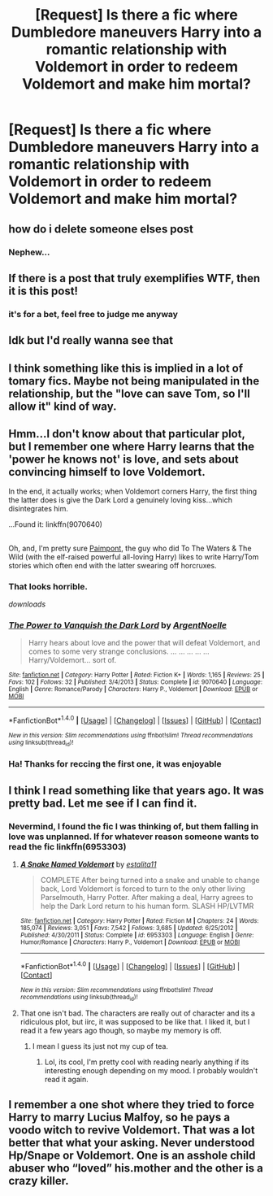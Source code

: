 #+TITLE: [Request] Is there a fic where Dumbledore maneuvers Harry into a romantic relationship with Voldemort in order to redeem Voldemort and make him mortal?

* [Request] Is there a fic where Dumbledore maneuvers Harry into a romantic relationship with Voldemort in order to redeem Voldemort and make him mortal?
:PROPERTIES:
:Author: Tuberous_One
:Score: 7
:DateUnix: 1519010330.0
:DateShort: 2018-Feb-19
:FlairText: Request
:END:

** how do i delete someone elses post
:PROPERTIES:
:Author: glencoe2000
:Score: 48
:DateUnix: 1519017461.0
:DateShort: 2018-Feb-19
:END:

*** Nephew...
:PROPERTIES:
:Author: Mozeliak
:Score: 4
:DateUnix: 1519018782.0
:DateShort: 2018-Feb-19
:END:


** If there is a post that truly exemplifies WTF, then it is this post!
:PROPERTIES:
:Author: gaju123
:Score: 8
:DateUnix: 1519023789.0
:DateShort: 2018-Feb-19
:END:

*** it's for a bet, feel free to judge me anyway
:PROPERTIES:
:Author: Tuberous_One
:Score: 10
:DateUnix: 1519023987.0
:DateShort: 2018-Feb-19
:END:


** Idk but I'd really wanna see that
:PROPERTIES:
:Author: TheSaddestBurrito
:Score: 6
:DateUnix: 1519017187.0
:DateShort: 2018-Feb-19
:END:


** I think something like this is implied in a lot of tomary fics. Maybe not being manipulated in the relationship, but the "love can save Tom, so I'll allow it" kind of way.
:PROPERTIES:
:Author: heavy__rain
:Score: 5
:DateUnix: 1519020640.0
:DateShort: 2018-Feb-19
:END:


** Hmm...I don't know about that particular plot, but I remember one where Harry learns that the 'power he knows not' is love, and sets about convincing himself to love Voldemort.

In the end, it actually works; when Voldemort corners Harry, the first thing the latter does is give the Dark Lord a genuinely loving kiss...which disintegrates him.

...Found it: linkffn(9070640)

** 
   :PROPERTIES:
   :CUSTOM_ID: section
   :END:
Oh, and, I'm pretty sure [[https://www.fanfiction.net/u/2289300/Paimpont][Paimpont]], the guy who did To The Waters & The Wild (with the elf-raised powerful all-loving Harry) likes to write Harry/Tom stories which often end with the latter swearing off horcruxes.
:PROPERTIES:
:Author: Avaday_Daydream
:Score: 2
:DateUnix: 1519025454.0
:DateShort: 2018-Feb-19
:END:

*** That looks horrible.

/downloads/
:PROPERTIES:
:Author: Mozeliak
:Score: 2
:DateUnix: 1519056687.0
:DateShort: 2018-Feb-19
:END:


*** [[http://www.fanfiction.net/s/9070640/1/][*/The Power to Vanquish the Dark Lord/*]] by [[https://www.fanfiction.net/u/3935095/ArgentNoelle][/ArgentNoelle/]]

#+begin_quote
  Harry hears about love and the power that will defeat Voldemort, and comes to some very strange conclusions. ... ... ... ... ... Harry/Voldemort... sort of.
#+end_quote

^{/Site/: [[http://www.fanfiction.net/][fanfiction.net]] *|* /Category/: Harry Potter *|* /Rated/: Fiction K+ *|* /Words/: 1,165 *|* /Reviews/: 25 *|* /Favs/: 102 *|* /Follows/: 32 *|* /Published/: 3/4/2013 *|* /Status/: Complete *|* /id/: 9070640 *|* /Language/: English *|* /Genre/: Romance/Parody *|* /Characters/: Harry P., Voldemort *|* /Download/: [[http://www.ff2ebook.com/old/ffn-bot/index.php?id=9070640&source=ff&filetype=epub][EPUB]] or [[http://www.ff2ebook.com/old/ffn-bot/index.php?id=9070640&source=ff&filetype=mobi][MOBI]]}

--------------

*FanfictionBot*^{1.4.0} *|* [[[https://github.com/tusing/reddit-ffn-bot/wiki/Usage][Usage]]] | [[[https://github.com/tusing/reddit-ffn-bot/wiki/Changelog][Changelog]]] | [[[https://github.com/tusing/reddit-ffn-bot/issues/][Issues]]] | [[[https://github.com/tusing/reddit-ffn-bot/][GitHub]]] | [[[https://www.reddit.com/message/compose?to=tusing][Contact]]]

^{/New in this version: Slim recommendations using/ ffnbot!slim! /Thread recommendations using/ linksub(thread_id)!}
:PROPERTIES:
:Author: FanfictionBot
:Score: 1
:DateUnix: 1519025475.0
:DateShort: 2018-Feb-19
:END:


*** Ha! Thanks for reccing the first one, it was enjoyable
:PROPERTIES:
:Author: ValerianCandy
:Score: 1
:DateUnix: 1519040772.0
:DateShort: 2018-Feb-19
:END:


** I think I read something like that years ago. It was pretty bad. Let me see if I can find it.
:PROPERTIES:
:Author: FlowingLily
:Score: 1
:DateUnix: 1519043593.0
:DateShort: 2018-Feb-19
:END:

*** Nevermind, I found the fic I was thinking of, but them falling in love was unplanned. If for whatever reason someone wants to read the fic linkffn(6953303)
:PROPERTIES:
:Author: FlowingLily
:Score: 1
:DateUnix: 1519044033.0
:DateShort: 2018-Feb-19
:END:

**** [[http://www.fanfiction.net/s/6953303/1/][*/A Snake Named Voldemort/*]] by [[https://www.fanfiction.net/u/2641800/estalita11][/estalita11/]]

#+begin_quote
  COMPLETE After being turned into a snake and unable to change back, Lord Voldemort is forced to turn to the only other living Parselmouth, Harry Potter. After making a deal, Harry agrees to help the Dark Lord return to his human form. SLASH HP/LVTMR
#+end_quote

^{/Site/: [[http://www.fanfiction.net/][fanfiction.net]] *|* /Category/: Harry Potter *|* /Rated/: Fiction M *|* /Chapters/: 24 *|* /Words/: 185,074 *|* /Reviews/: 3,051 *|* /Favs/: 7,542 *|* /Follows/: 3,685 *|* /Updated/: 6/25/2012 *|* /Published/: 4/30/2011 *|* /Status/: Complete *|* /id/: 6953303 *|* /Language/: English *|* /Genre/: Humor/Romance *|* /Characters/: Harry P., Voldemort *|* /Download/: [[http://www.ff2ebook.com/old/ffn-bot/index.php?id=6953303&source=ff&filetype=epub][EPUB]] or [[http://www.ff2ebook.com/old/ffn-bot/index.php?id=6953303&source=ff&filetype=mobi][MOBI]]}

--------------

*FanfictionBot*^{1.4.0} *|* [[[https://github.com/tusing/reddit-ffn-bot/wiki/Usage][Usage]]] | [[[https://github.com/tusing/reddit-ffn-bot/wiki/Changelog][Changelog]]] | [[[https://github.com/tusing/reddit-ffn-bot/issues/][Issues]]] | [[[https://github.com/tusing/reddit-ffn-bot/][GitHub]]] | [[[https://www.reddit.com/message/compose?to=tusing][Contact]]]

^{/New in this version: Slim recommendations using/ ffnbot!slim! /Thread recommendations using/ linksub(thread_id)!}
:PROPERTIES:
:Author: FanfictionBot
:Score: 1
:DateUnix: 1519044040.0
:DateShort: 2018-Feb-19
:END:


**** That one isn't bad. The characters are really out of character and its a ridiculous plot, but iirc, it was supposed to be like that. I liked it, but I read it a few years ago though, so maybe my memory is off.
:PROPERTIES:
:Author: bubblegumpandabear
:Score: 1
:DateUnix: 1519100372.0
:DateShort: 2018-Feb-20
:END:

***** I mean I guess its just not my cup of tea.
:PROPERTIES:
:Author: FlowingLily
:Score: 1
:DateUnix: 1519160085.0
:DateShort: 2018-Feb-21
:END:

****** Lol, its cool, I'm pretty cool with reading nearly anything if its interesting enough depending on my mood. I probably wouldn't read it again.
:PROPERTIES:
:Author: bubblegumpandabear
:Score: 1
:DateUnix: 1519163322.0
:DateShort: 2018-Feb-21
:END:


** I remember a one shot where they tried to force Harry to marry Lucius Malfoy, so he pays a voodo witch to revive Voldemort. That was a lot better that what your asking. Never understood Hp/Snape or Voldemort. One is an asshole child abuser who “loved” his.mother and the other is a crazy killer.
:PROPERTIES:
:Author: KasumiKeiko
:Score: 1
:DateUnix: 1519023854.0
:DateShort: 2018-Feb-19
:END:
